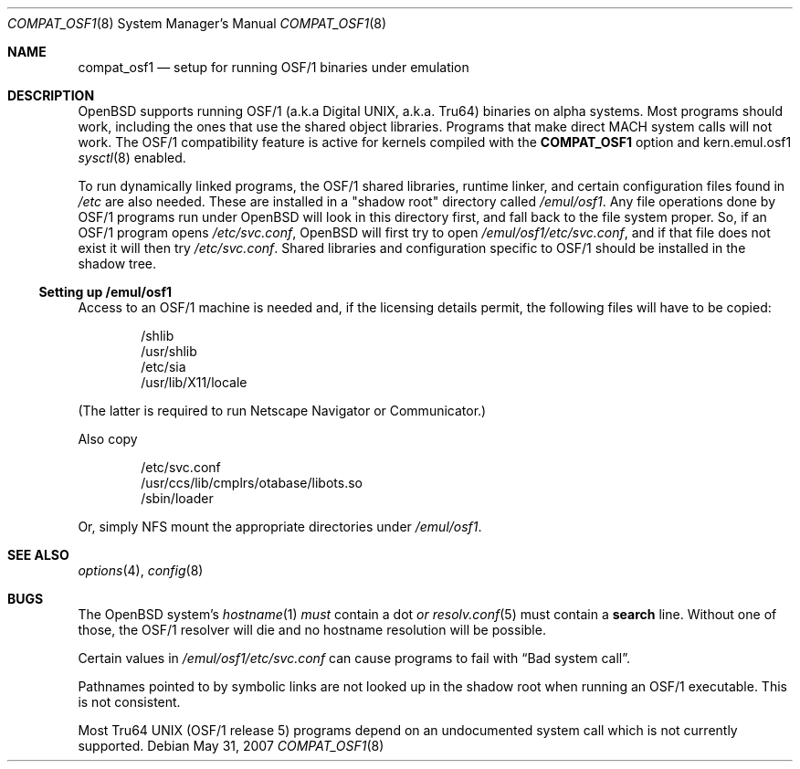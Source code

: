 .\" $OpenBSD: src/share/man/man8/Attic/compat_osf1.8,v 1.8 2008/06/26 05:42:07 ray Exp $
.\" $NetBSD: compat_osf1.8,v 1.8 2002/01/14 13:50:43 wiz Exp $
.\"
.\" Copyright (c) 1999 The NetBSD Foundation, Inc.
.\" All rights reserved.
.\"
.\" This code is derived from software contributed to The NetBSD Foundation
.\" by Roland C. Dowdeswell.
.\"
.\" Redistribution and use in source and binary forms, with or without
.\" modification, are permitted provided that the following conditions
.\" are met:
.\" 1. Redistributions of source code must retain the above copyright
.\"    notice, this list of conditions and the following disclaimer.
.\" 2. Redistributions in binary form must reproduce the above copyright
.\"    notice, this list of conditions and the following disclaimer in the
.\"    documentation and/or other materials provided with the distribution.
.\"
.\" THIS SOFTWARE IS PROVIDED BY THE NETBSD FOUNDATION, INC. AND CONTRIBUTORS
.\" ``AS IS'' AND ANY EXPRESS OR IMPLIED WARRANTIES, INCLUDING, BUT NOT LIMITED
.\" TO, THE IMPLIED WARRANTIES OF MERCHANTABILITY AND FITNESS FOR A PARTICULAR
.\" PURPOSE ARE DISCLAIMED.  IN NO EVENT SHALL THE FOUNDATION OR CONTRIBUTORS
.\" BE LIABLE FOR ANY DIRECT, INDIRECT, INCIDENTAL, SPECIAL, EXEMPLARY, OR
.\" CONSEQUENTIAL DAMAGES (INCLUDING, BUT NOT LIMITED TO, PROCUREMENT OF
.\" SUBSTITUTE GOODS OR SERVICES; LOSS OF USE, DATA, OR PROFITS; OR BUSINESS
.\" INTERRUPTION) HOWEVER CAUSED AND ON ANY THEORY OF LIABILITY, WHETHER IN
.\" CONTRACT, STRICT LIABILITY, OR TORT (INCLUDING NEGLIGENCE OR OTHERWISE)
.\" ARISING IN ANY WAY OUT OF THE USE OF THIS SOFTWARE, EVEN IF ADVISED OF THE
.\" POSSIBILITY OF SUCH DAMAGE.
.\"
.Dd $Mdocdate: May 31 2007 $
.Dt COMPAT_OSF1 8
.Os
.Sh NAME
.Nm compat_osf1
.Nd setup for running OSF/1 binaries under emulation
.Sh DESCRIPTION
.Ox
supports running OSF/1 (a.k.a Digital UNIX, a.k.a. Tru64) binaries on alpha
systems.
Most programs should work, including the ones that use the shared object
libraries.
Programs that make direct MACH system calls will not work.
The OSF/1 compatibility feature is active for kernels compiled with the
.Nm COMPAT_OSF1
option and kern.emul.osf1
.Xr sysctl 8
enabled.
.Pp
To run dynamically linked programs, the OSF/1 shared libraries,
runtime linker, and certain configuration files found in
.Pa /etc
are also needed.
These are installed in a "shadow root" directory called
.Pa /emul/osf1 .
Any file operations done by OSF/1 programs run under
.Ox
will look in this directory first, and fall back to the file system proper.
So, if an OSF/1 program opens
.Pa /etc/svc.conf ,
.Ox
will first try to open
.Pa /emul/osf1/etc/svc.conf ,
and if that file does not exist it will then try
.Pa /etc/svc.conf .
Shared libraries and configuration specific to OSF/1 should be installed
in the shadow tree.
.Ss Setting up /emul/osf1
Access to an OSF/1 machine is needed and, if the licensing details permit,
the following files will have to be copied:
.Bd -unfilled -offset indent
/shlib
/usr/shlib
/etc/sia
/usr/lib/X11/locale
.Ed
.Pp
(The latter is required to run Netscape Navigator or Communicator.)
.Pp
Also copy
.Bd -unfilled -offset indent
/etc/svc.conf
/usr/ccs/lib/cmplrs/otabase/libots.so
/sbin/loader
.Ed
.Pp
Or, simply NFS mount the appropriate directories under
.Pa /emul/osf1 .
.Sh SEE ALSO
.Xr options 4 ,
.Xr config 8
.Sh BUGS
The
.Ox
system's
.Xr hostname 1
.Em must
contain a dot
.Em or
.Xr resolv.conf 5
must contain a
.Li search
line.
Without one of those, the OSF/1 resolver will die and no hostname resolution
will be possible.
.Pp
Certain values in
.Pa /emul/osf1/etc/svc.conf
can cause programs to fail with
.Dq Bad system call .
.Pp
Pathnames pointed to by symbolic links are not looked up in the
shadow root when running an OSF/1 executable.
This is not consistent.
.Pp
Most Tru64 UNIX (OSF/1 release 5) programs depend on an undocumented
system call which is not currently supported.
